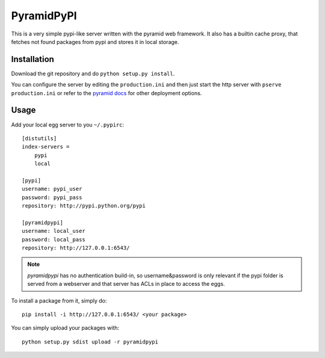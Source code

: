 PyramidPyPI
===========

This is a very simple pypi-like server written with the pyramid web framework.
It also has a builtin cache proxy, that fetches not found packages from pypi
and stores it in local storage.

Installation
------------
Download the git repository and do ``python setup.py install``.

You can configure the server by editing the ``production.ini`` and then
just start the http server with ``pserve production.ini`` or refer to
the `pyramid docs <http://readthedocs.org/docs/pyramid/en/latest/>`_
for other deployment options.

Usage
-----

Add your local egg server to you ``~/.pypirc``::

    [distutils]
    index-servers =
        pypi
        local

    [pypi]
    username: pypi_user
    password: pypi_pass
    repository: http://pypi.python.org/pypi

    [pyramidpypi]
    username: local_user
    password: local_pass
    repository: http://127.0.0.1:6543/

.. note::

    `pyramidpypi` has no authentication build-in, so username&password is
    only relevant if the pypi folder is served from a webserver and that server
    has ACLs in place to access the eggs.

To install a package from it, simply do::

    pip install -i http://127.0.0.1:6543/ <your package>

You can simply upload your packages with::

    python setup.py sdist upload -r pyramidpypi

